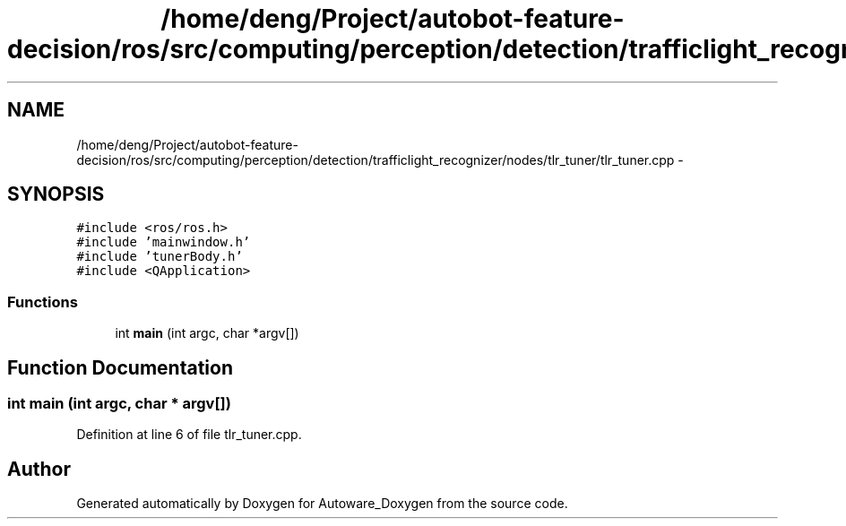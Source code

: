 .TH "/home/deng/Project/autobot-feature-decision/ros/src/computing/perception/detection/trafficlight_recognizer/nodes/tlr_tuner/tlr_tuner.cpp" 3 "Fri May 22 2020" "Autoware_Doxygen" \" -*- nroff -*-
.ad l
.nh
.SH NAME
/home/deng/Project/autobot-feature-decision/ros/src/computing/perception/detection/trafficlight_recognizer/nodes/tlr_tuner/tlr_tuner.cpp \- 
.SH SYNOPSIS
.br
.PP
\fC#include <ros/ros\&.h>\fP
.br
\fC#include 'mainwindow\&.h'\fP
.br
\fC#include 'tunerBody\&.h'\fP
.br
\fC#include <QApplication>\fP
.br

.SS "Functions"

.in +1c
.ti -1c
.RI "int \fBmain\fP (int argc, char *argv[])"
.br
.in -1c
.SH "Function Documentation"
.PP 
.SS "int main (int argc, char * argv[])"

.PP
Definition at line 6 of file tlr_tuner\&.cpp\&.
.SH "Author"
.PP 
Generated automatically by Doxygen for Autoware_Doxygen from the source code\&.

